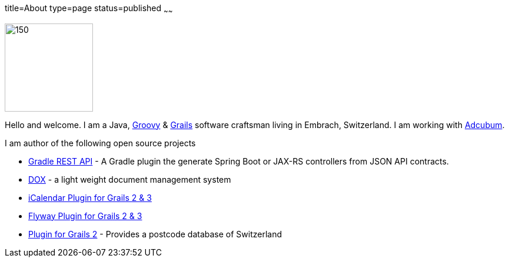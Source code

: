 title=About
type=page
status=published
~~~~~~


image::saw.jpg[150,150,right]

Hello and welcome. I am a Java, http://www.groovy-lang.org/[Groovy] & http://www.grails.org/[Grails] software craftsman living in Embrach, Switzerland. I am working with http://www.adcubum.com[Adcubum].

I am author of the following open source projects

* https://github.com/saw303/gradle-java-rest-api[Gradle REST API] - A Gradle plugin the generate Spring Boot or JAX-RS controllers from JSON API contracts.
* https://github.com/saw303/dox[DOX] - a light weight document management system
* https://github.com/saw303/grails-ic-alender[iCalendar Plugin for Grails 2 & 3]
* https://github.com/saw303/grails-flyway[Flyway Plugin for Grails 2 & 3]
* https://github.com/saw303/SwissPostCode[Plugin for Grails 2] - Provides a postcode database of Switzerland